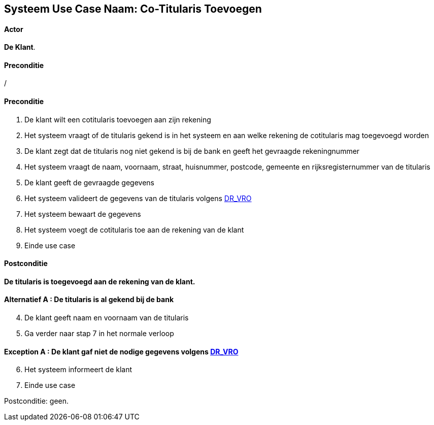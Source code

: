 == *Systeem Use Case Naam: Co-Titularis Toevoegen*
==== Actor 
[underline]##**De Klant**##.

==== Preconditie
/

==== Preconditie
. De [underline]#klant#  wilt een cotitularis toevoegen aan zijn rekening 
. Het systeem vraagt of de titularis gekend is in het systeem en aan welke rekening de cotitularis mag toegevoegd worden
. De [underline]#klant# zegt dat de titularis nog niet gekend is bij de bank en geeft het gevraagde rekeningnummer
. Het systeem vraagt de naam, voornaam, straat, huisnummer, postcode, gemeente en rijksregisternummer van de titularis
. De [underline]#klant# geeft de gevraagde gegevens
. Het systeem valideert de gegevens van de titularis volgens link:DR.adoc[DR_VRO] 
. Het systeem bewaart de gegevens
. Het systeem voegt de cotitularis toe aan de rekening van de klant
. Einde use case

==== Postconditie 
*De titularis is toegevoegd aan de rekening van de klant.*

==== Alternatief A : De titularis is al gekend bij de bank
[start=4]
. De [underline]#klant# geeft naam en voornaam van de titularis
. Ga verder naar stap 7 in het normale verloop

==== Exception A : De klant gaf niet de nodige gegevens volgens link:DR.adoc[DR_VRO] 
[start=6]
. Het systeem informeert de klant
. Einde use case

Postconditie: geen.